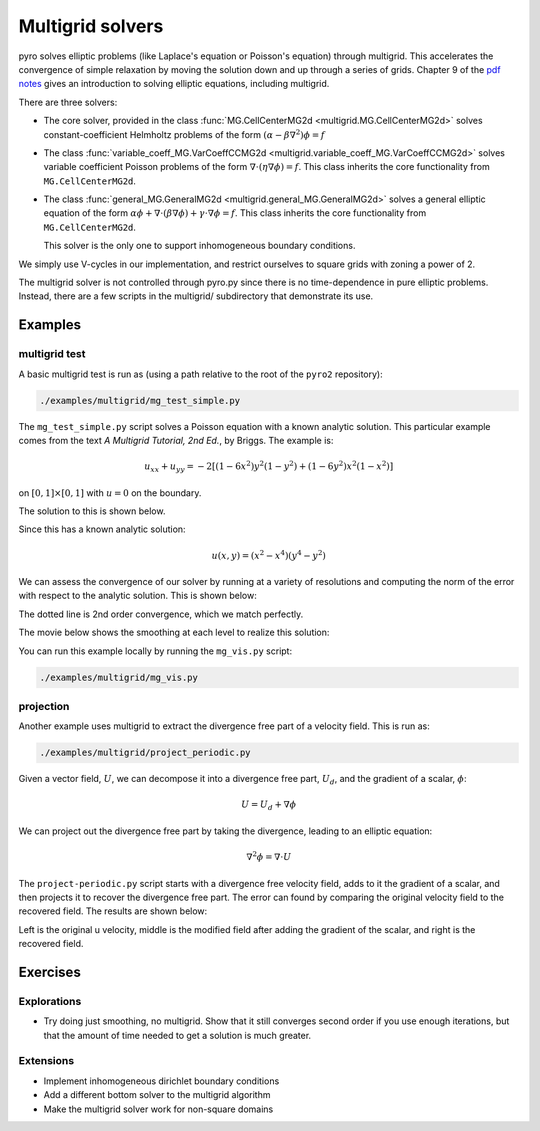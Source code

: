 Multigrid solvers
=================

pyro solves elliptic problems (like Laplace's equation or Poisson's
equation) through multigrid. This accelerates the convergence of
simple relaxation by moving the solution down and up through a series
of grids. Chapter 9 of the `pdf notes <http://bender.astro.sunysb.edu/hydro_by_example/CompHydroTutorial.pdf>`_ gives an introduction to solving elliptic equations, including multigrid.

There are three solvers:

* The core solver, provided in the class :func:`MG.CellCenterMG2d <multigrid.MG.CellCenterMG2d>` solves constant-coefficient Helmholtz problems of the form
  :math:`(\alpha - \beta \nabla^2) \phi = f`

* The class :func:`variable_coeff_MG.VarCoeffCCMG2d <multigrid.variable_coeff_MG.VarCoeffCCMG2d>` solves variable coefficient Poisson problems of the form
  :math:`\nabla \cdot (\eta \nabla \phi ) = f`.  This class inherits the core functionality from ``MG.CellCenterMG2d``.

* The class :func:`general_MG.GeneralMG2d <multigrid.general_MG.GeneralMG2d>` solves a general elliptic
  equation of the form :math:`\alpha \phi + \nabla \cdot ( \beta
  \nabla \phi) + \gamma \cdot \nabla \phi = f`.  This class inherits
  the core functionality from ``MG.CellCenterMG2d``.

  This solver is the only one to support inhomogeneous boundary
  conditions.

We simply use V-cycles in our implementation, and restrict ourselves
to square grids with zoning a power of 2.

The multigrid solver is not controlled through pyro.py since there is no time-dependence in pure elliptic problems. Instead, there are a few scripts in the multigrid/ subdirectory that demonstrate its use.

Examples
--------

multigrid test
^^^^^^^^^^^^^^

A basic multigrid test is run as (using a path relative to the root of the
``pyro2`` repository):

.. code-block:: none

   ./examples/multigrid/mg_test_simple.py

The ``mg_test_simple.py`` script solves a Poisson equation with a
known analytic solution. This particular example comes from the text
`A Multigrid Tutorial, 2nd Ed.`, by Briggs. The example is:

.. math::

   u_{xx} + u_{yy} = -2 \left [(1-6x^2)y^2(1-y^2) + (1-6y^2)x^2(1-x^2)\right ]

on :math:`[0,1] \times [0,1]` with :math:`u = 0` on the boundary.

The solution to this is shown below.

.. image:: mg_test.png
   :align: center

Since this has a known analytic solution:

.. math::

   u(x,y) = (x^2 - x^4)(y^4 - y^2)

We can assess the convergence of our solver by running at a variety of
resolutions and computing the norm of the error with respect to the
analytic solution. This is shown below:

.. image:: mg_converge.png
   :align: center


The dotted line is 2nd order convergence, which we match perfectly.

The movie below shows the smoothing at each level to realize this solution:

.. raw:: html

    <div style="position: relative; padding-bottom: 56.25%; height: 0; overflow: hidden; max-width: 100%; height: auto;">
        <iframe src="https://www.youtube.com/embed/h9MUgwJvr-g?rel=0" frameborder="0" allowfullscreen style="position: absolute; top: 0; left: 0; width: 100%; height: 100%;"></iframe>
    </div><br>

You can run this example locally by running the ``mg_vis.py`` script:

.. code-block:: none

   ./examples/multigrid/mg_vis.py

projection
^^^^^^^^^^

Another example uses multigrid to extract the divergence free part of a velocity
field.  This is run as:

.. code-block:: none

   ./examples/multigrid/project_periodic.py

Given a vector field, :math:`U`, we can decompose it into a divergence free part, :math:`U_d`, and the gradient of a scalar, :math:`\phi`:

.. math::

   U = U_d + \nabla \phi

We can project out the divergence free part by taking the divergence, leading to an elliptic equation:

.. math::

   \nabla^2 \phi = \nabla \cdot U

The ``project-periodic.py`` script starts with a divergence free
velocity field, adds to it the gradient of a scalar, and then projects
it to recover the divergence free part. The error can found by
comparing the original velocity field to the recovered field. The
results are shown below:

.. image:: project.png
   :align: center


Left is the original u velocity, middle is the modified field after adding the gradient of the scalar, and right is the recovered field.


Exercises
---------

Explorations
^^^^^^^^^^^^

* Try doing just smoothing, no multigrid. Show that it still converges
  second order if you use enough iterations, but that the amount of
  time needed to get a solution is much greater.

Extensions
^^^^^^^^^^

* Implement inhomogeneous dirichlet boundary conditions

* Add a different bottom solver to the multigrid algorithm

* Make the multigrid solver work for non-square domains
